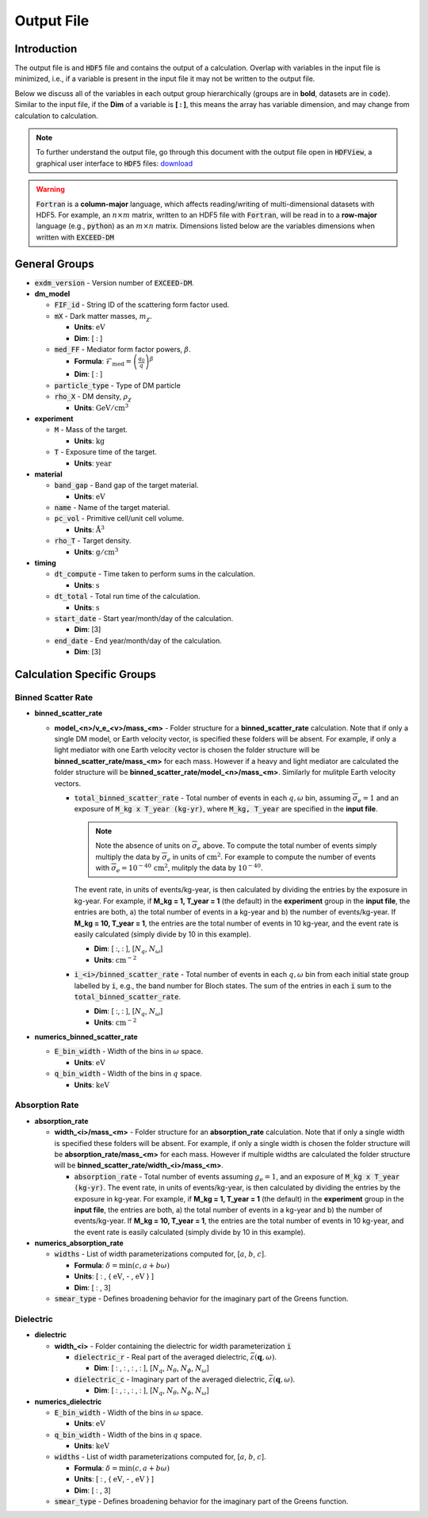 Output File
===========

Introduction
------------

The output file is and :code:`HDF5` file and contains the output of a calculation. Overlap with variables in the input file is minimized, i.e., if a variable is present in the input file it may not be written to the output file.

Below we discuss all of the variables in each output group hierarchically (groups are in **bold**, datasets are in :code:`code`). Similar to the input file, if the **Dim** of a variable is **[ : ]**,  this means the array has variable dimension, and may change from calculation to calculation.

.. note:: 

   To further understand the output file, go through this document with the output file open in :code:`HDFView`, a graphical user interface to :code:`HDF5` files: `download <https://www.hdfgroup.org/downloads/hdfview/>`_

.. warning::

    :code:`Fortran` is a **column-major** language, which affects reading/writing of multi-dimensional datasets with HDF5. For example, an :math:`n \times m` matrix, written to an HDF5 file with :code:`Fortran`, will be read in to a **row-major** language (e.g., :code:`python`) as an :math:`m \times n` matrix. Dimensions listed below are the variables dimensions when written with :code:`EXCEED-DM`

General Groups
--------------

* :code:`exdm_version` - Version number of :code:`EXCEED-DM`.

* **dm_model**

  * :code:`FIF_id` - String ID of the scattering form factor used.

  * :code:`mX` - Dark matter masses, :math:`m_\chi`.

    * **Units**: :math:`\text{eV}`

    * **Dim**: [ : ]

  * :code:`med_FF` - Mediator form factor powers, :math:`\beta`.

    * **Formula**: :math:`\mathcal{F}_\text{med} = \left( \frac{q_0}{q} \right)^\beta` 

    * **Dim**: [ : ]

  * :code:`particle_type` - Type of DM particle

  * :code:`rho_X` - DM density, :math:`\rho_\chi`

    * **Units**: :math:`\text{GeV}/\text{cm}^3`

* **experiment**

  * :code:`M` - Mass of the target.

    * **Units**: :math:`\text{kg}`

  * :code:`T` - Exposure time of the target.

    * **Units**: :math:`\text{year}`

* **material**

  * :code:`band_gap` - Band gap of the target material. 

    * **Units**: :math:`\text{eV}`

  * :code:`name` - Name of the target material.

  * :code:`pc_vol` - Primitive cell/unit cell volume.

    * **Units**: :math:`\text{Å}^3`

  * :code:`rho_T` - Target density.

    * **Units**: :math:`\text{g}/\text{cm}^3`

* **timing**

  * :code:`dt_compute` - Time taken to perform sums in the calculation.  

    * **Units**: :math:`\text{s}`

  * :code:`dt_total` - Total run time of the calculation.  

    * **Units**: :math:`\text{s}`

  * :code:`start_date` - Start year/month/day of the calculation.

    * **Dim**: [3]

  * :code:`end_date` - End year/month/day of the calculation.

    * **Dim**: [3]


Calculation Specific Groups
---------------------------

Binned Scatter Rate
*******************

* **binned_scatter_rate**

  * **model_<n>/v_e_<v>/mass_<m>** - Folder structure for a **binned_scatter_rate** calculation. Note that if only a single DM model, or Earth velocity vector, is specified these folders will be absent. For example, if only a light mediator with one Earth velocity vector is chosen the folder structure will be **binned_scatter_rate/mass_<m>** for each mass. However if a heavy and light mediator are calculated the folder structure will be **binned_scatter_rate/model_<n>/mass_<m>**. Similarly for mulitple Earth velocity vectors.

    * :code:`total_binned_scatter_rate` - Total number of events in each :math:`q, \omega` bin, assuming :math:`\overline{\sigma}_e = 1` and an exposure of :code:`M_kg x T_year (kg-yr)`, where :code:`M_kg, T_year` are specified in the **input file**.

      .. note:: 

        Note the absence of units on :math:`\overline{\sigma}_e` above. To compute the total number of events simply multiply the data by :math:`\overline{\sigma}_e` in units of :math:`\text{cm}^2`. For example to compute the number of events with :math:`\overline{\sigma}_e = 10^{-40} \, \text{cm}^2`, mulitply the data by :math:`10^{-40}`. 

      The event rate, in units of events/kg-year, is then calculated by dividing the entries by the exposure in kg-year. For example, if **M_kg = 1, T_year = 1** (the default) in the **experiment** group in the **input file**, the entries are both, a) the total number of events in a kg-year and b) the number of events/kg-year. If **M_kg = 10, T_year = 1**, the entries are the total number of events in 10 kg-year, and the event rate is easily calculated (simply divide by 10 in this example). 

      * **Dim**: [ :, : ], [:math:`N_q`, :math:`N_\omega`]

      * **Units**: :math:`\text{cm}^{-2}`

    * :code:`i_<i>/binned_scatter_rate` - Total number of events in each :math:`q, \omega` bin from each initial state group labelled by :code:`i`, e.g., the band number for Bloch states. The sum of the entries in each :code:`i` sum to the :code:`total_binned_scatter_rate`.

      * **Dim**: [ :, : ], [:math:`N_q`, :math:`N_\omega`]

      * **Units**: :math:`\text{cm}^{-2}`

* **numerics_binned_scatter_rate**

  * :code:`E_bin_width` - Width of the bins in :math:`\omega` space.

    * **Units**: :math:`\text{eV}`

  * :code:`q_bin_width` - Width of the bins in :math:`q` space.

    * **Units**: :math:`\text{keV}`

Absorption Rate
***************

* **absorption_rate**

  * **width_<i>/mass_<m>** - Folder structure for an **absorption_rate** calculation. Note that if only a single width is specified these folders will be absent. For example, if only a single width is chosen the folder structure will be **absorption_rate/mass_<m>** for each mass. However if multiple widths are calculated the folder structure will be **binned_scatter_rate/width_<i>/mass_<m>**.

    * :code:`absorption_rate` - Total number of events assuming :math:`g_e = 1`, and an exposure of :code:`M_kg x T_year (kg-yr)`. The event rate, in units of events/kg-year, is then calculated by dividing the entries by the exposure in kg-year. For example, if **M_kg = 1, T_year = 1** (the default) in the **experiment** group in the **input file**, the entries are both, a) the total number of events in a kg-year and b) the number of events/kg-year. If **M_kg = 10, T_year = 1**, the entries are the total number of events in 10 kg-year, and the event rate is easily calculated (simply divide by 10 in this example). 

* **numerics_absorption_rate**

  * :code:`widths` - List of width parameterizations computed for, [:math:`a`, :math:`b`, :math:`c`].

    * **Formula**: :math:`\delta = \text{min}(c, a + b \omega)`

    * **Units**: [ : , { :math:`\text{eV}`, - , :math:`\text{eV}` } ]

    * **Dim**: [ : , 3]

  * :code:`smear_type` - Defines broadening behavior for the imaginary part of the Greens function.

Dielectric
**********

* **dielectric** 

  * **width_<i>** - Folder containing the dielectric for width parameterization :code:`i`

    * :code:`dielectric_r` - Real part of the averaged dielectric, :math:`\overline{\varepsilon}(\mathbf{q}, \omega)`.

      * **Dim**: [ : , : , : , : ], [:math:`N_q`, :math:`N_\theta`, :math:`N_\phi`, :math:`N_\omega`]

    * :code:`dielectric_c` - Imaginary part of the averaged dielectric, :math:`\overline{\varepsilon}(\mathbf{q}, \omega)`.

      * **Dim**: [ : , : , : , : ], [:math:`N_q`, :math:`N_\theta`, :math:`N_\phi`, :math:`N_\omega`]

* **numerics_dielectric**

  * :code:`E_bin_width` - Width of the bins in :math:`\omega` space.

    * **Units**: :math:`\text{eV}`

  * :code:`q_bin_width` - Width of the bins in :math:`q` space.

    * **Units**: :math:`\text{keV}`

  * :code:`widths` - List of width parameterizations computed for, [:math:`a`, :math:`b`, :math:`c`].

    * **Formula**: :math:`\delta = \text{min}(c, a + b \omega)`

    * **Units**: [ : , { :math:`\text{eV}`, - , :math:`\text{eV}` } ]

    * **Dim**: [ : , 3]

  * :code:`smear_type` - Defines broadening behavior for the imaginary part of the Greens function.
